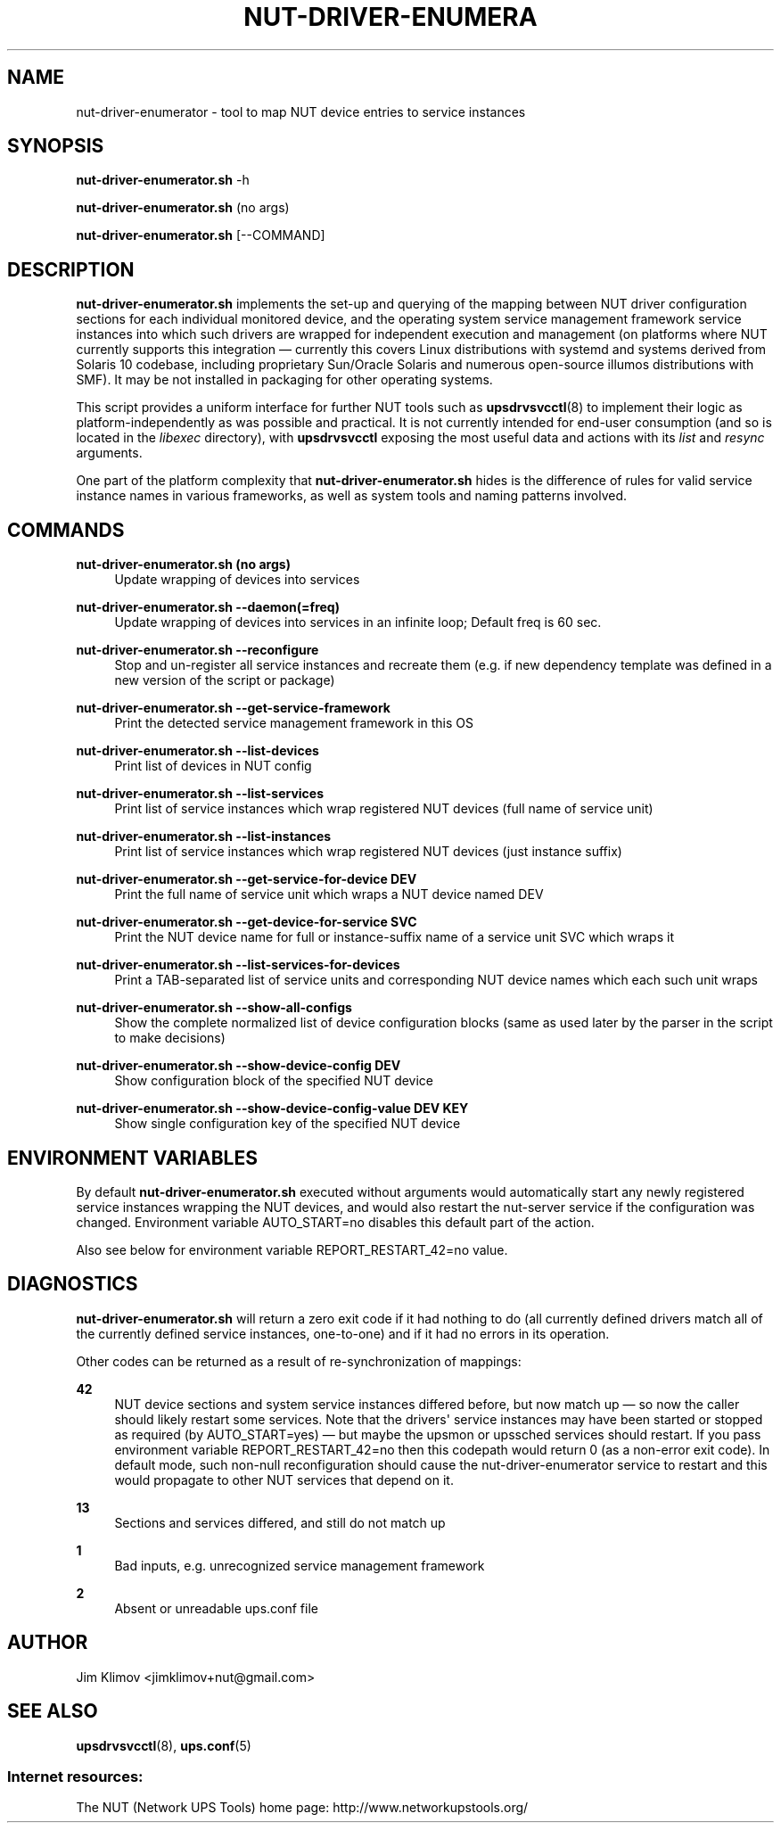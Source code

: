'\" t
.\"     Title: nut-driver-enumerator
.\"    Author: [see the "AUTHOR" section]
.\" Generator: DocBook XSL Stylesheets vsnapshot <http://docbook.sf.net/>
.\"      Date: 04/26/2022
.\"    Manual: NUT Manual
.\"    Source: Network UPS Tools 2.8.0
.\"  Language: English
.\"
.TH "NUT\-DRIVER\-ENUMERA" "8" "04/26/2022" "Network UPS Tools 2\&.8\&.0" "NUT Manual"
.\" -----------------------------------------------------------------
.\" * Define some portability stuff
.\" -----------------------------------------------------------------
.\" ~~~~~~~~~~~~~~~~~~~~~~~~~~~~~~~~~~~~~~~~~~~~~~~~~~~~~~~~~~~~~~~~~
.\" http://bugs.debian.org/507673
.\" http://lists.gnu.org/archive/html/groff/2009-02/msg00013.html
.\" ~~~~~~~~~~~~~~~~~~~~~~~~~~~~~~~~~~~~~~~~~~~~~~~~~~~~~~~~~~~~~~~~~
.ie \n(.g .ds Aq \(aq
.el       .ds Aq '
.\" -----------------------------------------------------------------
.\" * set default formatting
.\" -----------------------------------------------------------------
.\" disable hyphenation
.nh
.\" disable justification (adjust text to left margin only)
.ad l
.\" -----------------------------------------------------------------
.\" * MAIN CONTENT STARTS HERE *
.\" -----------------------------------------------------------------
.SH "NAME"
nut-driver-enumerator \- tool to map NUT device entries to service instances
.SH "SYNOPSIS"
.sp
\fBnut\-driver\-enumerator\&.sh\fR \-h
.sp
\fBnut\-driver\-enumerator\&.sh\fR (no args)
.sp
\fBnut\-driver\-enumerator\&.sh\fR [\-\-COMMAND]
.SH "DESCRIPTION"
.sp
\fBnut\-driver\-enumerator\&.sh\fR implements the set\-up and querying of the mapping between NUT driver configuration sections for each individual monitored device, and the operating system service management framework service instances into which such drivers are wrapped for independent execution and management (on platforms where NUT currently supports this integration \(em currently this covers Linux distributions with systemd and systems derived from Solaris 10 codebase, including proprietary Sun/Oracle Solaris and numerous open\-source illumos distributions with SMF)\&. It may be not installed in packaging for other operating systems\&.
.sp
This script provides a uniform interface for further NUT tools such as \fBupsdrvsvcctl\fR(8) to implement their logic as platform\-independently as was possible and practical\&. It is not currently intended for end\-user consumption (and so is located in the \fIlibexec\fR directory), with \fBupsdrvsvcctl\fR exposing the most useful data and actions with its \fIlist\fR and \fIresync\fR arguments\&.
.sp
One part of the platform complexity that \fBnut\-driver\-enumerator\&.sh\fR hides is the difference of rules for valid service instance names in various frameworks, as well as system tools and naming patterns involved\&.
.SH "COMMANDS"
.PP
\fBnut\-driver\-enumerator\&.sh (no args)\fR
.RS 4
Update wrapping of devices into services
.RE
.PP
\fBnut\-driver\-enumerator\&.sh \-\-daemon(=freq)\fR
.RS 4
Update wrapping of devices into services in an infinite loop; Default freq is 60 sec\&.
.RE
.PP
\fBnut\-driver\-enumerator\&.sh \-\-reconfigure\fR
.RS 4
Stop and un\-register all service instances and recreate them (e\&.g\&. if new dependency template was defined in a new version of the script or package)
.RE
.PP
\fBnut\-driver\-enumerator\&.sh \-\-get\-service\-framework\fR
.RS 4
Print the detected service management framework in this OS
.RE
.PP
\fBnut\-driver\-enumerator\&.sh \-\-list\-devices\fR
.RS 4
Print list of devices in NUT config
.RE
.PP
\fBnut\-driver\-enumerator\&.sh \-\-list\-services\fR
.RS 4
Print list of service instances which wrap registered NUT devices (full name of service unit)
.RE
.PP
\fBnut\-driver\-enumerator\&.sh \-\-list\-instances\fR
.RS 4
Print list of service instances which wrap registered NUT devices (just instance suffix)
.RE
.PP
\fBnut\-driver\-enumerator\&.sh \-\-get\-service\-for\-device DEV\fR
.RS 4
Print the full name of service unit which wraps a NUT device named
DEV
.RE
.PP
\fBnut\-driver\-enumerator\&.sh \-\-get\-device\-for\-service SVC\fR
.RS 4
Print the NUT device name for full or instance\-suffix name of a service unit
SVC
which wraps it
.RE
.PP
\fBnut\-driver\-enumerator\&.sh \-\-list\-services\-for\-devices\fR
.RS 4
Print a TAB\-separated list of service units and corresponding NUT device names which each such unit wraps
.RE
.PP
\fBnut\-driver\-enumerator\&.sh \-\-show\-all\-configs\fR
.RS 4
Show the complete normalized list of device configuration blocks (same as used later by the parser in the script to make decisions)
.RE
.PP
\fBnut\-driver\-enumerator\&.sh \-\-show\-device\-config DEV\fR
.RS 4
Show configuration block of the specified NUT device
.RE
.PP
\fBnut\-driver\-enumerator\&.sh \-\-show\-device\-config\-value DEV KEY\fR
.RS 4
Show single configuration key of the specified NUT device
.RE
.SH "ENVIRONMENT VARIABLES"
.sp
By default \fBnut\-driver\-enumerator\&.sh\fR executed without arguments would automatically start any newly registered service instances wrapping the NUT devices, and would also restart the nut\-server service if the configuration was changed\&. Environment variable AUTO_START=no disables this default part of the action\&.
.sp
Also see below for environment variable REPORT_RESTART_42=no value\&.
.SH "DIAGNOSTICS"
.sp
\fBnut\-driver\-enumerator\&.sh\fR will return a zero exit code if it had nothing to do (all currently defined drivers match all of the currently defined service instances, one\-to\-one) and if it had no errors in its operation\&.
.sp
Other codes can be returned as a result of re\-synchronization of mappings:
.PP
\fB42\fR
.RS 4
NUT device sections and system service instances differed before, but now match up \(em so now the caller should likely restart some services\&. Note that the drivers\*(Aq service instances may have been started or stopped as required (by
AUTO_START=yes) \(em but maybe the upsmon or upssched services should restart\&. If you pass environment variable
REPORT_RESTART_42=no
then this codepath would return 0 (as a non\-error exit code)\&. In default mode, such non\-null reconfiguration should cause the nut\-driver\-enumerator service to restart and this would propagate to other NUT services that depend on it\&.
.RE
.PP
\fB13\fR
.RS 4
Sections and services differed, and still do not match up
.RE
.PP
\fB1\fR
.RS 4
Bad inputs, e\&.g\&. unrecognized service management framework
.RE
.PP
\fB2\fR
.RS 4
Absent or unreadable
ups\&.conf
file
.RE
.SH "AUTHOR"
.sp
Jim Klimov <jimklimov+nut@gmail\&.com>
.SH "SEE ALSO"
.sp
\fBupsdrvsvcctl\fR(8), \fBups.conf\fR(5)
.SS "Internet resources:"
.sp
The NUT (Network UPS Tools) home page: http://www\&.networkupstools\&.org/
